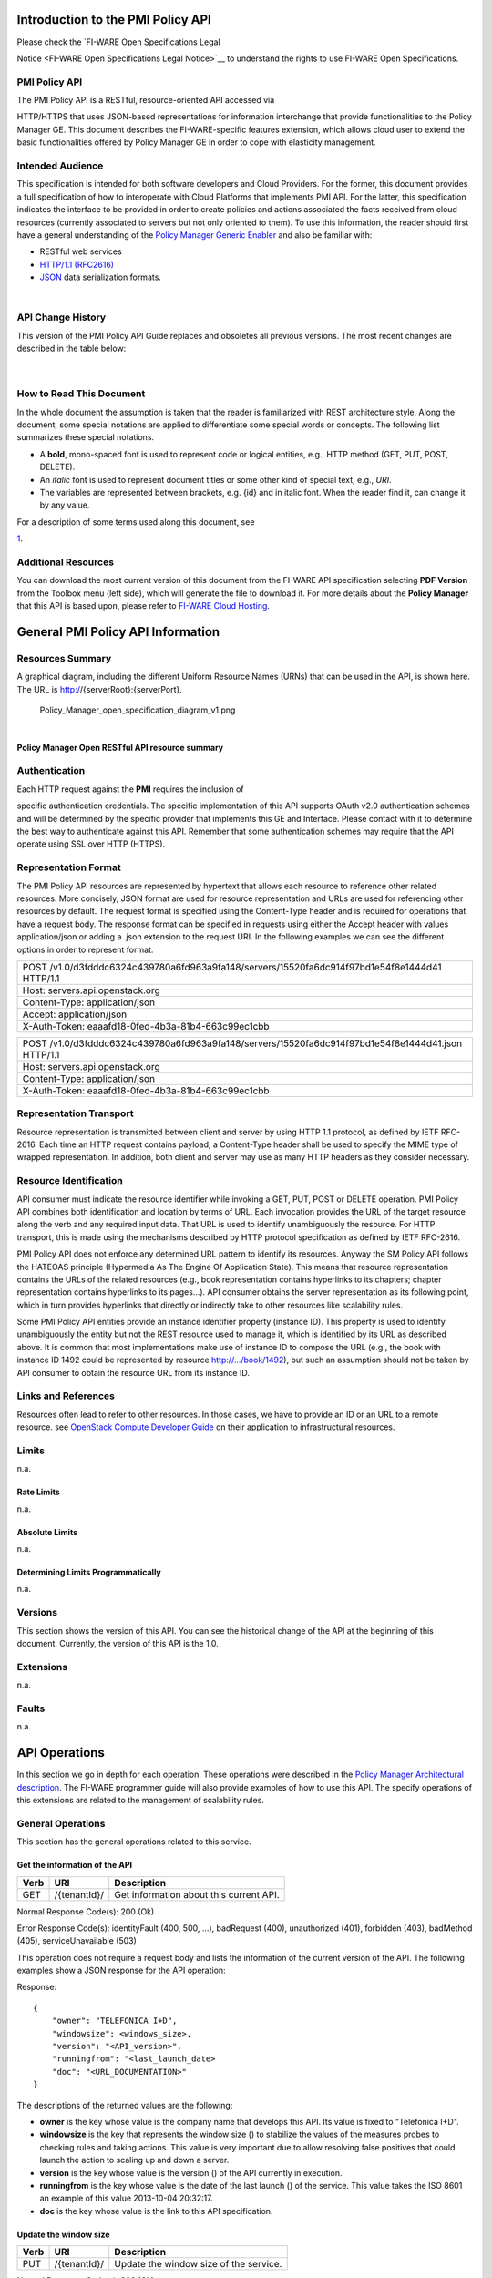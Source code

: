 Introduction to the PMI Policy API
==================================

| Please check the `FI-WARE Open Specifications Legal
Notice <FI-WARE Open Specifications Legal Notice>`__ to understand the
rights to use FI-WARE Open Specifications.

PMI Policy API
--------------

| The PMI Policy API is a RESTful, resource-oriented API accessed via
HTTP/HTTPS that uses JSON-based representations for information
interchange that provide functionalities to the Policy Manager GE. This
document describes the FI-WARE-specific features extension, which allows
cloud user to extend the basic functionalities offered by Policy Manager
GE in order to cope with elasticity management.

Intended Audience
-----------------

This specification is intended for both software developers and Cloud
Providers. For the former, this document provides a full specification
of how to interoperate with Cloud Platforms that implements PMI API. For
the latter, this specification indicates the interface to be provided in
order to create policies and actions associated the facts received from
cloud resources (currently associated to servers but not only oriented
to them). To use this information, the reader should first have a
general understanding of the `Policy Manager Generic
Enabler <https://forge.fi-ware.org/plugins/mediawiki/wiki/fi-ware-private/index.php/FIWARE.ArchitectureDescription.Cloud.PolicyManager>`__
and also be familiar with:

-  RESTful web services
-  `HTTP/1.1 (RFC2616) <http://www.ietf.org/rfc/rfc2616.txt>`__
-  `JSON <http://www.ietf.org/rfc/rfc4627.txt?number=4627>`__ data
   serialization formats.

| 

API Change History
------------------

This version of the PMI Policy API Guide replaces and obsoletes all
previous versions. The most recent changes are described in the table
below:

+-----------------+-------------------------------------------+
| Revision Date   | Changes Summary                           |
+=================+===========================================+
| Oct 17, 2012    | -  First version of the PMI Policy API.   |
                                                             
+-----------------+-------------------------------------------+

| 

How to Read This Document
-------------------------

In the whole document the assumption is taken that the reader is
familiarized with REST architecture style. Along the document, some
special notations are applied to differentiate some special words or
concepts. The following list summarizes these special notations.

-  A **bold**, mono-spaced font is used to represent code or logical
   entities, e.g., HTTP method (GET, PUT, POST, DELETE).
-  An *italic* font is used to represent document titles or some other
   kind of special text, e.g., *URI*.
-  The variables are represented between brackets, e.g. {id} and in
   italic font. When the reader find it, can change it by any value.

| For a description of some terms used along this document, see
`1 <https://forge.fi-ware.eu/plugins/mediawiki/wiki/fiware/index.php/FIWARE.ArchitectureDescription.Cloud.SM#Main_conceptsFIWARE.ArchitectureDescription.Cloud.SM>`__.

Additional Resources
--------------------

You can download the most current version of this document from the
FI-WARE API specification selecting **PDF Version** from the Toolbox
menu (left side), which will generate the file to download it. For more
details about the **Policy Manager** that this API is based upon, please
refer to `FI-WARE Cloud
Hosting <https://forge.fi-ware.eu/plugins/mediawiki/wiki/fiware/index.php/Cloud_Hosting>`__.

General PMI Policy API Information
==================================

Resources Summary
-----------------

A graphical diagram, including the different Uniform Resource Names
(URNs) that can be used in the API, is shown here. The URL is
http://{serverRoot}:{serverPort}.

.. raw:: html

   <center>

.. figure:: resources/Policy_Manager_open_specification_diagram_v1.png
   :alt: Policy_Manager_open_specification_diagram_v1.png

   Policy\_Manager\_open\_specification\_diagram\_v1.png

.. raw:: html

   </center>

| 

.. raw:: html

   <center>

**Policy Manager Open RESTful API resource summary**

.. raw:: html

   </center>

Authentication
--------------

| Each HTTP request against the **PMI** requires the inclusion of
specific authentication credentials. The specific implementation of this
API supports OAuth v2.0 authentication schemes and will be determined by
the specific provider that implements this GE and Interface. Please
contact with it to determine the best way to authenticate against this
API. Remember that some authentication schemes may require that the API
operate using SSL over HTTP (HTTPS).

Representation Format
---------------------

The PMI Policy API resources are represented by hypertext that allows
each resource to reference other related resources. More concisely, JSON
format are used for resource representation and URLs are used for
referencing other resources by default. The request format is specified
using the Content-Type header and is required for operations that have a
request body. The response format can be specified in requests using
either the Accept header with values application/json or adding a .json
extension to the request URI. In the following examples we can see the
different options in order to represent format.

+-------------------------------------------------------------------------------------------------+
| POST /v1.0/d3fdddc6324c439780a6fd963a9fa148/servers/15520fa6dc914f97bd1e54f8e1444d41 HTTP/1.1   |
+-------------------------------------------------------------------------------------------------+
| Host: servers.api.openstack.org                                                                 |
+-------------------------------------------------------------------------------------------------+
| Content-Type: application/json                                                                  |
+-------------------------------------------------------------------------------------------------+
| Accept: application/json                                                                        |
+-------------------------------------------------------------------------------------------------+
| X-Auth-Token: eaaafd18-0fed-4b3a-81b4-663c99ec1cbb                                              |
+-------------------------------------------------------------------------------------------------+

+------------------------------------------------------------------------------------------------------+
| POST /v1.0/d3fdddc6324c439780a6fd963a9fa148/servers/15520fa6dc914f97bd1e54f8e1444d41.json HTTP/1.1   |
+------------------------------------------------------------------------------------------------------+
| Host: servers.api.openstack.org                                                                      |
+------------------------------------------------------------------------------------------------------+
| Content-Type: application/json                                                                       |
+------------------------------------------------------------------------------------------------------+
| X-Auth-Token: eaaafd18-0fed-4b3a-81b4-663c99ec1cbb                                                   |
+------------------------------------------------------------------------------------------------------+

Representation Transport
------------------------

Resource representation is transmitted between client and server by
using HTTP 1.1 protocol, as defined by IETF RFC-2616. Each time an HTTP
request contains payload, a Content-Type header shall be used to specify
the MIME type of wrapped representation. In addition, both client and
server may use as many HTTP headers as they consider necessary.

Resource Identification
-----------------------

API consumer must indicate the resource identifier while invoking a GET,
PUT, POST or DELETE operation. PMI Policy API combines both
identification and location by terms of URL. Each invocation provides
the URL of the target resource along the verb and any required input
data. That URL is used to identify unambiguously the resource. For HTTP
transport, this is made using the mechanisms described by HTTP protocol
specification as defined by IETF RFC-2616.

PMI Policy API does not enforce any determined URL pattern to identify
its resources. Anyway the SM Policy API follows the HATEOAS principle
(Hypermedia As The Engine Of Application State). This means that
resource representation contains the URLs of the related resources
(e.g., book representation contains hyperlinks to its chapters; chapter
representation contains hyperlinks to its pages...). API consumer
obtains the server representation as its following point, which in turn
provides hyperlinks that directly or indirectly take to other resources
like scalability rules.

Some PMI Policy API entities provide an instance identifier property
(instance ID). This property is used to identify unambiguously the
entity but not the REST resource used to manage it, which is identified
by its URL as described above. It is common that most implementations
make use of instance ID to compose the URL (e.g., the book with instance
ID 1492 could be represented by resource http://.../book/1492), but such
an assumption should not be taken by API consumer to obtain the resource
URL from its instance ID.

Links and References
--------------------

Resources often lead to refer to other resources. In those cases, we
have to provide an ID or an URL to a remote resource. see `OpenStack
Compute Developer
Guide <http://docs.openstack.org/api/openstack-compute/2/content/LinksReferences.html>`__
on their application to infrastructural resources.

Limits
------

n.a.

Rate Limits
~~~~~~~~~~~

n.a.

Absolute Limits
~~~~~~~~~~~~~~~

n.a.

Determining Limits Programmatically
~~~~~~~~~~~~~~~~~~~~~~~~~~~~~~~~~~~

n.a.

Versions
--------

This section shows the version of this API. You can see the historical
change of the API at the beginning of this document. Currently, the
version of this API is the 1.0.

Extensions
----------

n.a.

Faults
------

n.a.

API Operations
==============

In this section we go in depth for each operation. These operations were
described in the `Policy Manager Architectural
description <https://forge.fi-ware.org/plugins/mediawiki/wiki/fi-ware-private/index.php/FIWARE.ArchitectureDescription.Cloud.PolicyManager>`__.
The FI-WARE programmer guide will also provide examples of how to use
this API. The specify operations of this extensions are related to the
management of scalability rules.

General Operations
------------------

This section has the general operations related to this service.

Get the information of the API
~~~~~~~~~~~~~~~~~~~~~~~~~~~~~~

+------------+----------------+-------------------------------------------+
| **Verb**   | **URI**        | **Description**                           |
+============+================+===========================================+
| GET        | /{tenantId}/   | Get information about this current API.   |
+------------+----------------+-------------------------------------------+

Normal Response Code(s): 200 (Ok)

Error Response Code(s): identityFault (400, 500, …), badRequest (400),
unauthorized (401), forbidden (403), badMethod (405), serviceUnavailable
(503)

This operation does not require a request body and lists the information
of the current version of the API. The following examples show a JSON
response for the API operation:

Response:

::

     {
         "owner": "TELEFONICA I+D",
         "windowsize": <windows_size>,
         "version": "<API_version>",
         "runningfrom": "<last_launch_date>
         "doc": "<URL_DOCUMENTATION>"
     }

The descriptions of the returned values are the following:

-  **owner** is the key whose value is the company name that develops
   this API. Its value is fixed to "Telefonica I+D".
-  **windowsize** is the key that represents the window size () to
   stabilize the values of the measures probes to checking rules and
   taking actions. This value is very important due to allow resolving
   false positives that could launch the action to scaling up and down a
   server.
-  **version** is the key whose value is the version () of the API
   currently in execution.
-  **runningfrom** is the key whose value is the date of the last launch
   () of the service. This value takes the ISO 8601 an example of this
   value 2013-10-04 20:32:17.
-  **doc** is the key whose value is the link to this API specification.

Update the window size
~~~~~~~~~~~~~~~~~~~~~~

+------------+----------------+------------------------------------------+
| **Verb**   | **URI**        | **Description**                          |
+============+================+==========================================+
| PUT        | /{tenantId}/   | Update the window size of the service.   |
+------------+----------------+------------------------------------------+

Normal Response Code(s): 200 (Ok)

Error Response Code(s): identityFault (400, 500, …), badRequest (400),
unauthorized (401), forbidden (403), badMethod (405), serviceUnavailable
(503)

This call updates the window size of the service in order to change the
stabilization window size to be applied to the monitoring data received
from the Monitoring GE. The request is in JSON format and the response
has no body.

Request:

::

     {
         "windowsize": <windows_size>
     }

Where **windowsize** is the key whose value is the size of the windows
to stabilized the values of the measures probes to checking rules and
taking actions. This value is very important due to allow resolving
false values that could launch the action to scaling up and down a
server.

Response:

::

     {
         "windowsize": <windows_size>
     }

Servers
-------

This section has the operations related to the subscription to the
platform together with the rules associated to the servers to be
analyzed by the rules engine.

Get the list of all servers' rules
~~~~~~~~~~~~~~~~~~~~~~~~~~~~~~~~~~

+------------+-----------------------+-----------------------------------------------------------+
| **Verb**   | **URI**               | **Description**                                           |
+============+=======================+===========================================================+
| GET        | /{tenantId}/servers   | Get the list of all servers registered in the platform.   |
+------------+-----------------------+-----------------------------------------------------------+

Normal Response Code(s): 200 (Ok)

Error Response Code(s): identityFault (400, 500, …), badRequest (400),
unauthorized (401), forbidden (403), badMethod (405), serviceUnavailable
(503)

Returns a list of servers with their rules. There is no body in the
request and the response is the following one:

Response:

::

     {
         "servers": [
              {
                  "serverId": "<serverId>",
                  "rules": [
                     {
                          "condition": <CONDITION_DESCRIPTION>,
                          "action": <ACTION_ON_SERVER>,
                          "ruleId": "<RULE_ID>"      
                     },
                     {
                          "condition": <CONDITION_DESCRIPTION>,
                          "action": <ACTION_ON_SERVER>,
                          "ruleId": "<RULE_ID>"      
                     }
                  ]
              },
              {
                  "serverId": "<serverId>",
                  "rules": [
                     {
                          "condition": <CONDITION_DESCRIPTION>,
                          "action": <ACTION_ON_SERVER>,
                          "ruleId": "<RULE_ID>"      
                     },
                     {
                          "condition": <CONDITION_DESCRIPTION>,
                          "action": <ACTION_ON_SERVER>,
                          "ruleId": "<RULE_ID>"      
                     }
                  ]
              }
          ]
     }

The values that you receive are the following:

-  **serverId** is the key whose value specifies the server ID in the
   URI, following the OpenStack ID format. An example of it is the id
   52415800-8b69-11e0-9b19-734f6af67565.
-  **condition** is the key whose value is the description of the
   scalability rule associated to this server. It could be one or more
   than one and the format of this rule is the following:
-  **action** is the key whose value represents the action to take over
   the server. Its values are up and down.
-  **ruleId** is the key that represents the id of the rule, following
   the OpenStack Id format (e.g. 52415800-8b69-11e0-9b19-734f6f006e54).

Get the list of all rules of a server
~~~~~~~~~~~~~~~~~~~~~~~~~~~~~~~~~~~~~

+------------+--------------------------------------+----------------------------------------------+
| **Verb**   | **URI**                              | **Description**                              |
+============+======================================+==============================================+
| GET        | /*{tenantId}*/servers/*{serverId}*   | Get all rules related to specified server.   |
+------------+--------------------------------------+----------------------------------------------+

Normal Response Code(s): 200 (Ok)

Error Response Code(s): identityFault (400, 500, …), badRequest (400),
unauthorized (401), forbidden (403), badMethod (405), serviceUnavailable
(503)

This operation returns the list of elasticity rules associated with a
server identified with its *{serverId}*. This operation does not require
a body and the response is in JSON format.

Response:

::

     {
          "serverId": "<serverId>",
          "rules": [
                     {
                          "name": <NAME>,
                          "condition": <CONDITION_DESCRIPTION>,
                          "action": <ACTION_ON_SERVER>,
                          "ruleId": "<RULE_ID>"      
                     },
                     {
                          "name": <NAME>,
                          "condition": <CONDITION_DESCRIPTION>,
                          "action": <ACTION_ON_SERVER>,
                          "ruleId": "<RULE_ID>"      
                     }
          ]
     }

The values that you receive are the following:

-  **serverId** is the key whose value specifies the server ID in the
   URI, following the OpenStack ID format. An example of it is the id
   52415800-8b69-11e0-9b19-734f6af67565.
-  **condition** is the key whose value is the description of the
   scalability rule associated to this server. It could be one or more
   than one and the format of this rule is the following:
-  **action** is the key whose value represents the action to take over
   the server. Its values are up and down.
-  **ruleId** is the key that represents the id of the rule, following
   the OpenStack Id format (e.g. 52415800-8b69-11e0-9b19-734f6f006e54).

Update the context of a server
~~~~~~~~~~~~~~~~~~~~~~~~~~~~~~

+------------+--------------------------------------+----------------------------------------+
| **Verb**   | **URI**                              | **Description**                        |
+============+======================================+========================================+
| POST       | /*{tenantId}*/servers/*{serverId}*   | Update Context of a specific server.   |
+------------+--------------------------------------+----------------------------------------+

Normal Response Code(s): 200 (Ok)

Error Response Code(s): identityFault (400, 500, …), badRequest (400),
unauthorized (401), forbidden (403), badMethod (405), serviceUnavailable
(503)

This operation updates the context related to a specific server,
identified with its *serverId*. The context information contains the
description of the CPU, Memory, Disk and/or Network usages. This message
follows the `NGSI-10 information
model <http://forge.fi-ware.eu/plugins/mediawiki/wiki/fiware/index.php/NGSI-9/NGSI-10_information_model>`__
but using JSON format and the response has no body.

Request:

::

    {
        "subscriptionId": "<SubscriptionId>",
        "originator": "http://localhost/test",
        "contextResponses": [
            {
                "contextElement": {
                    "type": "Server",
                    "isPattern": "false",
                    "id": "<ServerId>",
                    "attributes": [
                        {
                            "name": "CPU",
                            "type": "Probe",
                            "value": "0.75",
                        },
                        {
                            "name": "Memory",
                            "type": "Probe",
                            "value": "0.83",
                        },
                        {
                            "name": "Disk",
                            "type": "Probe",
                            "value": "0.83",
                        },
                        {
                            "name": "Network",
                            "type": "Probe",
                            "value": "0.83",
                        }
                    ],
                },
                "statusCode": {
                    "code": "200",
                    "reasonPhrase": "Ok",
                    "details": "a message"
                }
            }
        ]
    }

The values that you receive are the following:

-  **SubscriptionId**, is the identifier of a subscription process
   following the id schemas of OpenStack.
-  **type**, is the element type, in our case, it is always "Server".
-  **isPattern**, is used to define some type of pattern in order to
   search the information in the list of attributes. In our case, this
   attribute is not used and is always fixed to "false".
-  **id**, is the id of a server, the same id of ServerId of OpenStack.
-  **attributes**, this is a list of attributes:

   -  **type** is the type of attribute, for our case, this key has
      always the value "Probe".
   -  **value**, is the value of the attribute expressed in percentage.
   -  **name** is the name of the attribute. In our case, this key takes
      one of the following values:

      -  **CPU**, amount of used CPU of a server.
      -  **Memory**, amount of used Memory of the same server.
      -  **Disk**, amount of used disk (HDD) of the same server.
      -  **Network**, amount of used network interface of the same
         server.

-  **statusCode**, in NGSI-10 this key shows the information that the
   system should return when it receives this message. Currently, our
   implementation does not take into consideration this information but
   have to be defined following the standard. Its values are always the
   same in that case how you can see in the previous example.

Elasticity rules
----------------

Create a new elasticity rule
~~~~~~~~~~~~~~~~~~~~~~~~~~~~

+------------+----------------------------------------+-----------------------------------------------+
| **Verb**   | **URI**                                | **Description**                               |
+============+========================================+===============================================+
| POST       | /{tenantId}/servers/{serverId}/rules   | Create a new rule associated to the server.   |
+------------+----------------------------------------+-----------------------------------------------+

Normal Response Code(s): 200 (Ok)

Error Response Code(s): identityFault (400, 500, …), badRequest (400),
unauthorized (401), forbidden (403), badMethod (405), serviceUnavailable
(503)

This operation creates a new elasticity rules associated to a server,
which is identified by {serverId}. The request specifies the rule to be
activated and the action associated to it (increase or decrease the
number of servers). The response returns a 200 Ok message together with
the id of the new rule created.

Request:

::

     {
        "name": <NAME>,
        "condition": <CONDITION_DESCRIPTION>,
        "action": <ACTION_ON_SERVER>
     }

The values that you receive are the following:

-  **name** is the key whose value represents the name of the rule.
-  **condition** is the key whose value is the description of the
   scalability rule associated to this server. It could be one or more
   than one and the format of this rule is the following:
-  **action** is the key whose value represents the action to take over
   the server. Its values are up and down.

Response:

::

     {
        "serverId": <serverId>,
        "ruleId": <RULE_ID>
     }

The values that you receive are the following:

-  **serverId** is the key whose value specifies the server ID in the
   URI, following the OpenStack ID format. An example of it is the id
   52415800-8b69-11e0-9b19-734f6af67565.
-  **ruleId** is the key that represents the id of the rule, following
   the OpenStack Id format (e.g. 52415800-8b69-11e0-9b19-734f6f006e54).

Update an elasticity rule
~~~~~~~~~~~~~~~~~~~~~~~~~

+------------+-------------------------------------------------+------------------------------+
| **Verb**   | **URI**                                         | **Description**              |
+============+=================================================+==============================+
| PUT        | /{tenantId}/servers/{serverId}/rules/{ruleId}   | Update an elasticity rule.   |
+------------+-------------------------------------------------+------------------------------+

Normal Response Code(s): 200 (Ok)

Error Response Code(s): identityFault (400, 500, …), badRequest (400),
unauthorized (401), forbidden (403), badMethod (405), serviceUnavailable
(503)

This operation allows to update the rule condition, the action or both
or a specific server identified by its {serverId} and a specific rule
identified by its {ruleId}. This operation requires a request context
and the response has no body on it.

Request:

::

    {
        "name": <NAME>,
        "condition": <CONDITION_DESCRIPTION>,
        "action": <ACTION_ON_SERVER>
     }

Where:

-  **name** is the key whose value represents the name of the rule.
-  **condition** is the key whose value is the description of the
   scalability rule associated to this server. It could be one or more
   than one and the format of this rule is the following:
-  **action** is the key whose value represents the action to take over
   the server. Its values are up and down.

Response:

::

    {
        "name": <NAME>,
        "condition": <CONDITION_DESCRIPTION>,
        "action": <ACTION_ON_SERVER>
     }

Delete an elasticity rule
~~~~~~~~~~~~~~~~~~~~~~~~~

+------------+-------------------------------------------------+------------------------------+
| **Verb**   | **URI**                                         | **Description**              |
+============+=================================================+==============================+
| DELETE     | /{tenantId}/servers/{serverId}/rules/{ruleId}   | Delete an elasticity rule.   |
+------------+-------------------------------------------------+------------------------------+

Normal Response Code(s): 200 (Ok)

Error Response Code(s): identityFault (400, 500, …), badRequest (400),
unauthorized (401), forbidden (403), badMethod (405), serviceUnavailable
(503)

This operation deletes a specific rule, identified by its {ruleId},
within a server, identified by its {serverId}. This operation does not
require a request body and response body. The response is a 200 Ok if it
was deleted without any problem or error message in other case.

Get an elasticity rule
~~~~~~~~~~~~~~~~~~~~~~

+------------+-------------------------------------------------+---------------------------+
| **Verb**   | **URI**                                         | **Description**           |
+============+=================================================+===========================+
| GET        | /{tenantId}/servers/{serverId}/rules/{ruleId}   | Get an elasticity rule.   |
+------------+-------------------------------------------------+---------------------------+

Normal Response Code(s): 200 (Ok)

Error Response Code(s): identityFault (400, 500, …), badRequest (400),
unauthorized (401), forbidden (403), badMethod (405), serviceUnavailable
(503)

This operation gets a specific rule, identified by its {ruleId}, within
a server, identified by its {serverId}. This operation does not require
a request body and response body is in JSON format.

Response:

::

     {
        "name": <NAME>,
        "condition": <CONDITION_DESCRIPTION>,
        "action": <ACTION_ON_SERVER>,
        "ruleId": "<RULE_ID>"      
     }

Where:

-  **name** is the key whose value represents the name of the rule.
-  **condition** is the key whose value is the description of the
   scalability rule associated to this server. It could be one or more
   than one and the format of this rule is the following:
-  **action** is the key whose value represents the action to take over
   the server. Its values are up and down.
-  **ruleId** is the key that represents the id of the rule, following
   the OpenStack Id format (e.g. 52415800-8b69-11e0-9b19-734f6f006e54).

Subscription to rules
---------------------

Create a new subscription
~~~~~~~~~~~~~~~~~~~~~~~~~

+------------+------------------------------------------------+---------------------------------------------+
| **Verb**   | **URI**                                        | **Description**                             |
+============+================================================+=============================================+
| POST       | /{tenantId}/servers/{serverId}/subscription/   | Create a new subscription for the server.   |
+------------+------------------------------------------------+---------------------------------------------+

Normal Response Code(s): 200 (Ok)

Error Response Code(s): identityFault (400, 500, …), badRequest (400),
unauthorized (401), forbidden (403), badMethod (405), serviceUnavailable
(503)

This operation creates a new subcription rules associated to a rule,
which is identified by {ruleId}. The request specifies the rule to be
activated and the action associated to it (increase or decrease the
number of servers). The response returns a 200 Ok message together with
the id of the new subscription created.

Request:

::

     {
        "ruleId": <RULE_ID>,
        "url": <URL_TO_NOTIFY>,
     }

The values that you receive are the following:

-  **ruleId** is the key whose value identifies the rule associated to
   this server.
-  **url** is the key whose value is the url to notify the action when
   the rule is fired.

Response:

::

     {
        "subscriptionId": <SUBSCRIPTION_ID>
     }

The values that you receive are the following:

-  **subscriptionId** is the key that represents the id of the
   subscription, following the OpenStack Id format (e.g.
   52415800-8b69-11e0-9b19-734f6f006e54).

Delete a subscription
~~~~~~~~~~~~~~~~~~~~~

+------------+----------------------------------------------------------------+--------------------------+
| **Verb**   | **URI**                                                        | **Description**          |
+============+================================================================+==========================+
| DELETE     | /{tenantId}/servers/{serverId}/subscription/{subscriptionId}   | Delete a subscription.   |
+------------+----------------------------------------------------------------+--------------------------+

Normal Response Code(s): 200 (Ok)

Error Response Code(s): identityFault (400, 500, …), badRequest (400),
unauthorized (401), forbidden (403), badMethod (405), serviceUnavailable
(503)

This operation deletes a subscription, identified by its
{subscriptionId}, within a server, identified by its {serverId}. This
operation does not require a request body and response body. The
response is a 200 Ok if it was deleted without any problem or error
message in other case.

Get a subscription
~~~~~~~~~~~~~~~~~~

+------------+---------------------------------------------------------------+-----------------------+
| **Verb**   | **URI**                                                       | **Description**       |
+============+===============================================================+=======================+
| GET        | /{tenantId}/servers/{serverId}/subscription/subscriptionId}   | Get a subscription.   |
+------------+---------------------------------------------------------------+-----------------------+

Normal Response Code(s): 200 (Ok)

Error Response Code(s): identityFault (400, 500, …), badRequest (400),
unauthorized (401), forbidden (403), badMethod (405), serviceUnavailable
(503)

This operation gets a subscription, identified by its {subscriptionId},
within a server, identified by its {serverId}. This operation does not
require a request body and response body is in JSON format.

Response:

::

     {
        "subscriptionId": <SUBSCRIPTION_ID>,
        "url": <URL_TO_NOTIFY>,
        "serverId": <SERVER_ID>,
        "ruleId": "<RULE_ID>"      
     }

Where:

-  **subscriptionId** is the key that represents the id of the
   subscription, following the OpenStack Id format (e.g.
   52415800-8b69-11e0-9b19-734f6f006e54).
-  **url** is the key whose value is the url to notify the action when
   the rule is fired.
-  **serverId** is the key whose value specifies the server ID in the
   URI, following the OpenStack ID format. An example of it is the id
   52415800-8b69-11e0-9b19-734f6af67565.
-  **ruleId** is the key that represents the id of the rule, following
   the OpenStack Id format (e.g. 52415800-8b69-11e0-9b19-734f6f006e54).

Elasticity Rules
================

In this section we explain how it is represented an elasticity rule.

Rules Engine
------------

Rules are described using JSON, and contain information about CPU and
Memory usage, in first instance.

Example Rule
------------

The rule is compound of three parts, name, conditions and actions. In
this case, the name will be "AlertCPU"

Every fact is like "(server (server-id 12345-abcd)(cpu 50)(mem 33))"

In this case, the condition defined expects all server with cpu usage
more than 98.3

Actions will create an HTTP POST notification to an url specified on
every subscription to this rule. In this case the notification will be
that server should be scaled up because CPU usage is greater than limit.

This is the rule as is expected to:

::

    {
        "action": {
              "actionName": "notify-scale",
              "operation": "scaleUp"
        }, 
        "name": "AlertCPU", 
        "condition": {
               "cpu": {
                      "value": 98.3,
                      "operand": "greater"
               },
               "mem": {
                      "value": 95,
                      "operand": "greater equal"
               }
       }
    }

